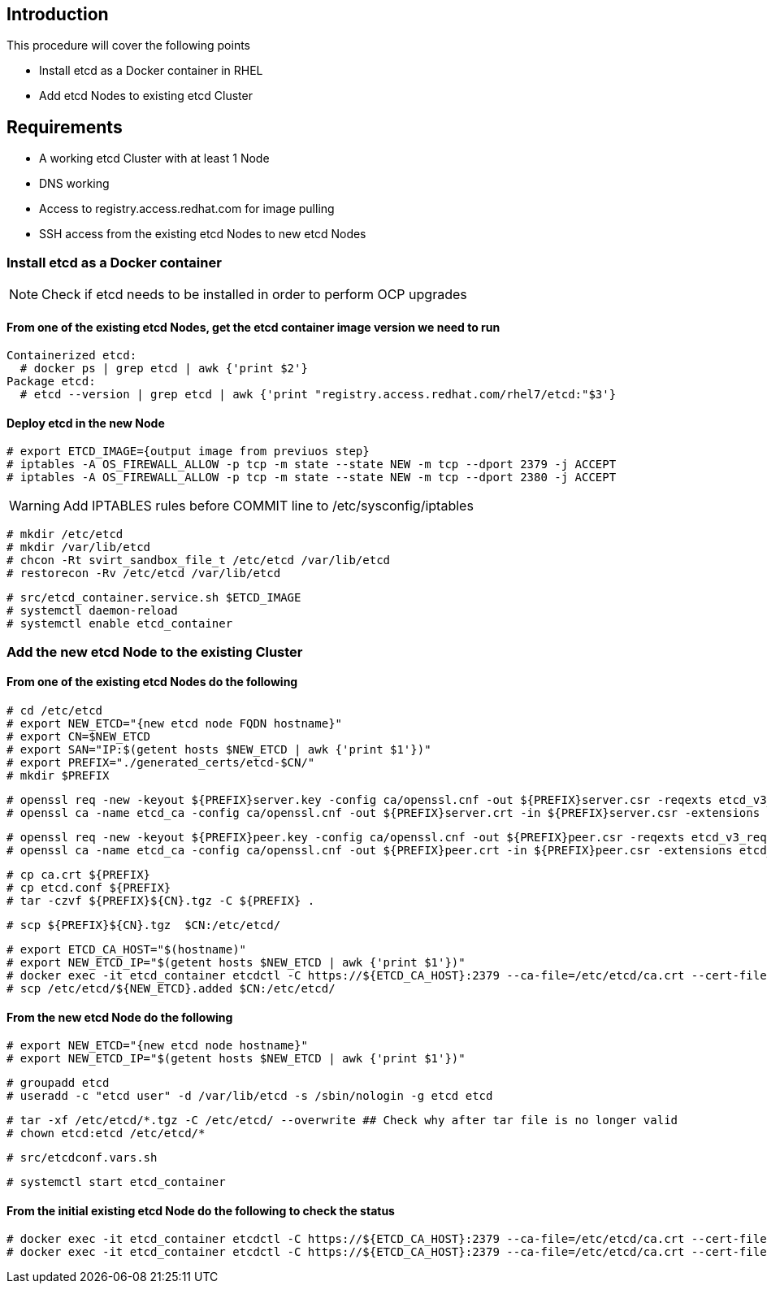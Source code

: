== Introduction

This procedure will cover the following points

- Install etcd as a Docker container in RHEL
- Add etcd Nodes to existing etcd Cluster

== Requirements

- A working etcd Cluster with at least 1 Node
- DNS working
- Access to registry.access.redhat.com for image pulling
- SSH access from the existing etcd Nodes to new etcd Nodes


=== Install etcd as a Docker container

NOTE: Check if etcd needs to be installed in order to perform OCP upgrades

==== From one of the existing etcd Nodes, get the etcd container image version we need to run

    Containerized etcd:
      # docker ps | grep etcd | awk {'print $2'}
    Package etcd:
      # etcd --version | grep etcd | awk {'print "registry.access.redhat.com/rhel7/etcd:"$3'}

==== Deploy etcd in the new Node

    # export ETCD_IMAGE={output image from previuos step}
    # iptables -A OS_FIREWALL_ALLOW -p tcp -m state --state NEW -m tcp --dport 2379 -j ACCEPT
    # iptables -A OS_FIREWALL_ALLOW -p tcp -m state --state NEW -m tcp --dport 2380 -j ACCEPT

WARNING: Add IPTABLES rules before COMMIT line to /etc/sysconfig/iptables

    # mkdir /etc/etcd
    # mkdir /var/lib/etcd
    # chcon -Rt svirt_sandbox_file_t /etc/etcd /var/lib/etcd
    # restorecon -Rv /etc/etcd /var/lib/etcd

    # src/etcd_container.service.sh $ETCD_IMAGE
    # systemctl daemon-reload
    # systemctl enable etcd_container

=== Add the new etcd Node to the existing Cluster

==== From one of the existing etcd Nodes do the following

    # cd /etc/etcd
    # export NEW_ETCD="{new etcd node FQDN hostname}"
    # export CN=$NEW_ETCD
    # export SAN="IP:$(getent hosts $NEW_ETCD | awk {'print $1'})"
    # export PREFIX="./generated_certs/etcd-$CN/"
    # mkdir $PREFIX

    # openssl req -new -keyout ${PREFIX}server.key -config ca/openssl.cnf -out ${PREFIX}server.csr -reqexts etcd_v3_req -batch -nodes -subj /CN=$CN
    # openssl ca -name etcd_ca -config ca/openssl.cnf -out ${PREFIX}server.crt -in ${PREFIX}server.csr -extensions etcd_v3_ca_server -batch

    # openssl req -new -keyout ${PREFIX}peer.key -config ca/openssl.cnf -out ${PREFIX}peer.csr -reqexts etcd_v3_req -batch -nodes -subj /CN=$CN
    # openssl ca -name etcd_ca -config ca/openssl.cnf -out ${PREFIX}peer.crt -in ${PREFIX}peer.csr -extensions etcd_v3_ca_peer -batch

    # cp ca.crt ${PREFIX}
    # cp etcd.conf ${PREFIX}
    # tar -czvf ${PREFIX}${CN}.tgz -C ${PREFIX} .

    # scp ${PREFIX}${CN}.tgz  $CN:/etc/etcd/

    # export ETCD_CA_HOST="$(hostname)"
    # export NEW_ETCD_IP="$(getent hosts $NEW_ETCD | awk {'print $1'})"
    # docker exec -it etcd_container etcdctl -C https://${ETCD_CA_HOST}:2379 --ca-file=/etc/etcd/ca.crt --cert-file=/etc/etcd/peer.crt --key-file=/etc/etcd/peer.key member add ${NEW_ETCD} https://${NEW_ETCD_IP}:2380 > /etc/etcd/${NEW_ETCD}.added
    # scp /etc/etcd/${NEW_ETCD}.added $CN:/etc/etcd/


==== From the new etcd Node do the following

    # export NEW_ETCD="{new etcd node hostname}"
    # export NEW_ETCD_IP="$(getent hosts $NEW_ETCD | awk {'print $1'})"

    # groupadd etcd
    # useradd -c "etcd user" -d /var/lib/etcd -s /sbin/nologin -g etcd etcd

    # tar -xf /etc/etcd/*.tgz -C /etc/etcd/ --overwrite ## Check why after tar file is no longer valid
    # chown etcd:etcd /etc/etcd/*

    # src/etcdconf.vars.sh

    # systemctl start etcd_container

==== From the initial existing etcd Node do the following to check the status

    # docker exec -it etcd_container etcdctl -C https://${ETCD_CA_HOST}:2379 --ca-file=/etc/etcd/ca.crt --cert-file=/etc/etcd/peer.crt --key-file=/etc/etcd/peer.key member list
    # docker exec -it etcd_container etcdctl -C https://${ETCD_CA_HOST}:2379 --ca-file=/etc/etcd/ca.crt --cert-file=/etc/etcd/peer.crt --key-file=/etc/etcd/peer.key cluster-health
